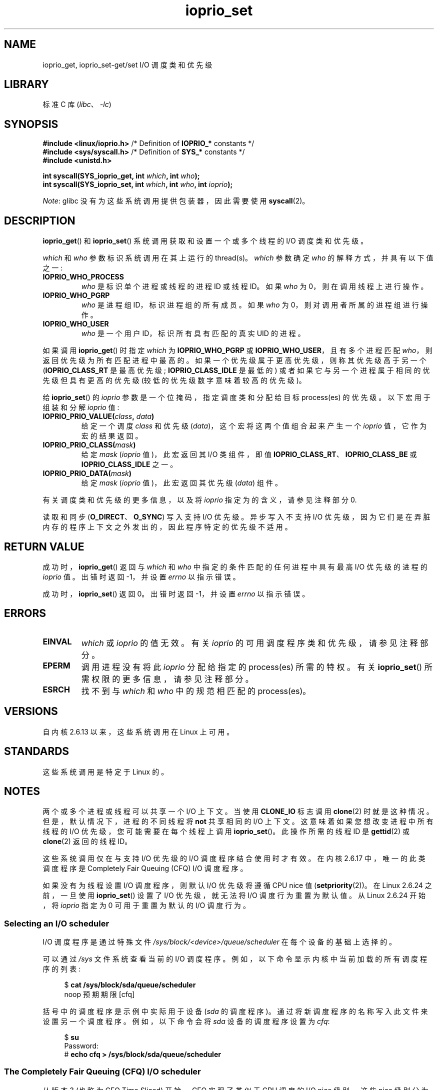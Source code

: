 .\" -*- coding: UTF-8 -*-
.\" Copyright (c) International Business Machines orp., 2006
.\"
.\" SPDX-License-Identifier: GPL-2.0-or-later
.\"
.\" HISTORY:
.\" 2006-04-27, created by Eduardo M. Fleury <efleury@br.ibm.com>
.\" with various additions by Michael Kerrisk <mtk.manpages@gmail.com>
.\"
.\"
.\"*******************************************************************
.\"
.\" This file was generated with po4a. Translate the source file.
.\"
.\"*******************************************************************
.TH ioprio_set 2 2023\-02\-05 "Linux man\-pages 6.03" 
.SH NAME
ioprio_get, ioprio_set\-get/set I/O 调度类和优先级
.SH LIBRARY
标准 C 库 (\fIlibc\fP、\fI\-lc\fP)
.SH SYNOPSIS
.nf
\fB#include <linux/ioprio.h>    \fP/* Definition of \fBIOPRIO_*\fP constants */
\fB#include <sys/syscall.h>     \fP/* Definition of \fBSYS_*\fP constants */
\fB#include <unistd.h>\fP
.PP
\fBint syscall(SYS_ioprio_get, int \fP\fIwhich\fP\fB, int \fP\fIwho\fP\fB);\fP
\fBint syscall(SYS_ioprio_set, int \fP\fIwhich\fP\fB, int \fP\fIwho\fP\fB, int \fP\fIioprio\fP\fB);\fP
.fi
.PP
\fINote\fP: glibc 没有为这些系统调用提供包装器，因此需要使用 \fBsyscall\fP(2)。
.SH DESCRIPTION
\fBioprio_get\fP() 和 \fBioprio_set\fP() 系统调用获取和设置一个或多个线程的 I/O 调度类和优先级。
.PP
\fIwhich\fP 和 \fIwho\fP 参数标识系统调用在其上运行的 thread(s)。 \fIwhich\fP 参数确定 \fIwho\fP
的解释方式，并具有以下值之一:
.TP 
\fBIOPRIO_WHO_PROCESS\fP
\fIwho\fP 是标识单个进程或线程的进程 ID 或线程 ID。 如果 \fIwho\fP 为 0，则在调用线程上进行操作。
.TP 
\fBIOPRIO_WHO_PGRP\fP
\fIwho\fP 是进程组 ID，标识进程组的所有成员。 如果 \fIwho\fP 为 0，则对调用者所属的进程组进行操作。
.TP 
\fBIOPRIO_WHO_USER\fP
.\" FIXME . Need to document the behavior when 'who" is specified as 0
.\" See http://bugs.debian.org/cgi-bin/bugreport.cgi?bug=652443
\fIwho\fP 是一个用户 ID，标识所有具有匹配的真实 UID 的进程。
.PP
如果调用 \fBioprio_get\fP() 时指定 \fIwhich\fP 为 \fBIOPRIO_WHO_PGRP\fP 或
\fBIOPRIO_WHO_USER\fP，且有多个进程匹配 \fIwho\fP，则返回优先级为所有匹配进程中最高的。
如果一个优先级属于更高优先级，则称其优先级高于另一个 (\fBIOPRIO_CLASS_RT\fP 是最高优先级; \fBIOPRIO_CLASS_IDLE\fP
是最低的) 或者如果它与另一个进程属于相同的优先级但具有更高的优先级 (较低的优先级数字意味着较高的优先级)。
.PP
给 \fBioprio_set\fP() 的 \fIioprio\fP 参数是一个位掩码，指定调度类和分配给目标 process(es) 的优先级。
以下宏用于组装和分解 \fIioprio\fP 值:
.TP 
\fBIOPRIO_PRIO_VALUE(\fP\fIclass\fP\fB, \fP\fIdata\fP\fB)\fP
给定一个调度 \fIclass\fP 和优先级 (\fIdata\fP)，这个宏将这两个值组合起来产生一个 \fIioprio\fP 值，它作为宏的结果返回。
.TP 
\fBIOPRIO_PRIO_CLASS(\fP\fImask\fP\fB)\fP
给定 \fImask\fP (\fIioprio\fP 值)，此宏返回其 I/O 类组件，即值
\fBIOPRIO_CLASS_RT\fP、\fBIOPRIO_CLASS_BE\fP 或 \fBIOPRIO_CLASS_IDLE\fP 之一。
.TP 
\fBIOPRIO_PRIO_DATA(\fP\fImask\fP\fB)\fP
给定 \fImask\fP (\fIioprio\fP 值)，此宏返回其优先级 (\fIdata\fP) 组件。
.PP
有关调度类和优先级的更多信息，以及将 \fIioprio\fP 指定为的含义，请参见注释部分 0.
.PP
读取和同步 (\fBO_DIRECT\fP、\fBO_SYNC\fP) 写入支持 I/O 优先级。 异步写入不支持 I/O
优先级，因为它们是在弄脏内存的程序上下文之外发出的，因此程序特定的优先级不适用。
.SH "RETURN VALUE"
成功时，\fBioprio_get\fP() 返回与 \fIwhich\fP 和 \fIwho\fP 中指定的条件匹配的任何进程中具有最高 I/O 优先级的进程的
\fIioprio\fP 值。 出错时返回 \-1，并设置 \fIerrno\fP 以指示错误。
.PP
成功时，\fBioprio_set\fP() 返回 0。 出错时返回 \-1，并设置 \fIerrno\fP 以指示错误。
.SH ERRORS
.TP 
\fBEINVAL\fP
\fIwhich\fP 或 \fIioprio\fP 的值无效。 有关 \fIioprio\fP 的可用调度程序类和优先级，请参见注释部分。
.TP 
\fBEPERM\fP
调用进程没有将此 \fIioprio\fP 分配给指定的 process(es) 所需的特权。 有关 \fBioprio_set\fP()
所需权限的更多信息，请参见注释部分。
.TP 
\fBESRCH\fP
找不到与 \fIwhich\fP 和 \fIwho\fP 中的规范相匹配的 process(es)。
.SH VERSIONS
自内核 2.6.13 以来，这些系统调用在 Linux 上可用。
.SH STANDARDS
这些系统调用是特定于 Linux 的。
.SH NOTES
两个或多个进程或线程可以共享一个 I/O 上下文。 当使用 \fBCLONE_IO\fP 标志调用 \fBclone\fP(2) 时就是这种情况。
但是，默认情况下，进程的不同线程将 \fBnot\fP 共享相同的 I/O 上下文。 这意味着如果您想改变进程中所有线程的 I/O
优先级，您可能需要在每个线程上调用 \fBioprio_set\fP()。 此操作所需的线程 ID 是 \fBgettid\fP(2) 或 \fBclone\fP(2)
返回的线程 ID。
.PP
这些系统调用仅在与支持 I/O 优先级的 I/O 调度程序结合使用时才有效。 在内核 2.6.17 中，唯一的此类调度程序是 Completely
Fair Queuing (CFQ) I/O 调度程序。
.PP
.\" commit 8ec680e4c3ec818efd1652f15199ed1c216ab550
如果没有为线程设置 I/O 调度程序，则默认 I/O 优先级将遵循 CPU nice 值 (\fBsetpriority\fP(2))。 在 Linux
2.6.24 之前，一旦使用 \fBioprio_set\fP() 设置了 I/O 优先级，就无法将 I/O 调度行为重置为默认值。 从 Linux
2.6.24 开始，将 \fIioprio\fP 指定为 0 可用于重置为默认的 I/O 调度行为。
.SS "Selecting an I/O scheduler"
I/O 调度程序是通过特殊文件 \fI/sys/block/<device>/queue/scheduler\fP 在每个设备的基础上选择的。
.PP
可以通过 \fI/sys\fP 文件系统查看当前的 I/O 调度程序。 例如，以下命令显示内核中当前加载的所有调度程序的列表:
.PP
.in +4n
.EX
$\fB cat /sys/block/sda/queue/scheduler\fP
noop 预期期限 [cfq]
.EE
.in
.PP
括号中的调度程序是示例中实际用于设备 (\fIsda\fP 的调度程序)。 通过将新调度程序的名称写入此文件来设置另一个调度程序。 例如，以下命令会将
\fIsda\fP 设备的调度程序设置为 \fIcfq\fP:
.PP
.in +4n
.EX
$\fB su\fP
Password:
#\fB echo cfq > /sys/block/sda/queue/scheduler\fP
.EE
.in
.\"
.SS "The Completely Fair Queuing (CFQ) I/O scheduler"
从版本 3 (也称为 CFQ Time Sliced) 开始，CFQ 实现了类似于 CPU 调度的 I/O nice 级别。 这些 nice
级别分为三个调度类，每个包含一个或多个优先级:
.TP 
\fBIOPRIO_CLASS_RT\fP (1)
这是实时 I/O 类。 这个调度类被赋予比任何其他类更高的优先级: 来自这个类的进程每次都优先访问磁盘。 因此，这个 I/O 类需要小心使用: 一个
I/O 实时进程可能会使整个系统饿死。 在实时类中，有 8 个级别的类数据 (priority)，用于确定此进程在每个服务上需要磁盘的确切时间。
最高实时优先级为 0; 最低的是 7。 在 future 中，这可能会更改为更直接地映射到性能，而是传递所需的数据速率。
.TP 
\fBIOPRIO_CLASS_BE\fP (2)
这是尽力而为的调度类，它是任何未设置特定 I/O 优先级的进程的默认值。 类数据 (priority) 决定进程将获得多少 I/O 带宽。
尽力而为优先级类似于 CPU nice 值 (参见 \fBgetpriority\fP(2)).  优先级确定相对于尽力而为调度类中的其他进程的优先级。
优先级范围从 0 (highest) 到 7 (lowest)。
.TP 
\fBIOPRIO_CLASS_IDLE\fP (3)
这是空闲调度类。 只有当没有其他人需要磁盘时，在此级别运行的进程才会获得 I/O 时间。 空闲类没有类数据。
将此优先级分配给进程时需要注意，因为如果更高优先级的进程不断访问磁盘，它可能会变得饥饿。
.PP
有关 CFQ I/O 调度程序和示例程序的更多信息，请参见内核源文件 \fIDocumentation/block/ioprio.txt\fP。
.SS "Required permissions to set I/O priorities"
根据两个标准授予或拒绝更改进程优先级的权限:
.TP 
\fBProcess ownership\fP
非特权进程只能为其真实 UID 与调用进程的真实或有效 UID 相匹配的进程设置 I/O 优先级。 具有 \fBCAP_SYS_NICE\fP
能力的进程可以改变任何进程的优先级。
.TP 
\fBWhat is the desired priority\fP
尝试设置非常高的优先级 (\fBIOPRIO_CLASS_RT\fP) 需要 \fBCAP_SYS_ADMIN\fP 功能。 到 Linux 2.6.24 还需要
\fBCAP_SYS_ADMIN\fP 设置一个很低优先级的 (\fBIOPRIO_CLASS_IDLE\fP)，但是从 Linux 2.6.25
开始就不需要这个了。
.PP
对 \fBioprio_set\fP() 的调用必须遵循这两个规则，否则调用将失败并显示错误 \fBEPERM\fP。
.SH BUGS
.\" 6 May 07: Bug report raised:
.\" http://sources.redhat.com/bugzilla/show_bug.cgi?id=4464
.\" Ulrich Drepper replied that he wasn't going to add these
.\" to glibc.
glibc 还没有提供合适的头文件来定义本页描述的函数原型和宏。 可以在 \fIlinux/ioprio.h\fP 中找到合适的定义。
.SH "SEE ALSO"
\fBionice\fP(1), \fBgetpriority\fP(2), \fBopen\fP(2), \fBcapabilities\fP(7),
\fBcgroups\fP(7)
.PP
Linux 内核源代码树中的 \fIDocumentation/block/ioprio.txt\fP
.PP
.SH [手册页中文版]
.PP
本翻译为免费文档；阅读
.UR https://www.gnu.org/licenses/gpl-3.0.html
GNU 通用公共许可证第 3 版
.UE
或稍后的版权条款。因使用该翻译而造成的任何问题和损失完全由您承担。
.PP
该中文翻译由 wtklbm
.B <wtklbm@gmail.com>
根据个人学习需要制作。
.PP
项目地址:
.UR \fBhttps://github.com/wtklbm/manpages-chinese\fR
.ME 。

